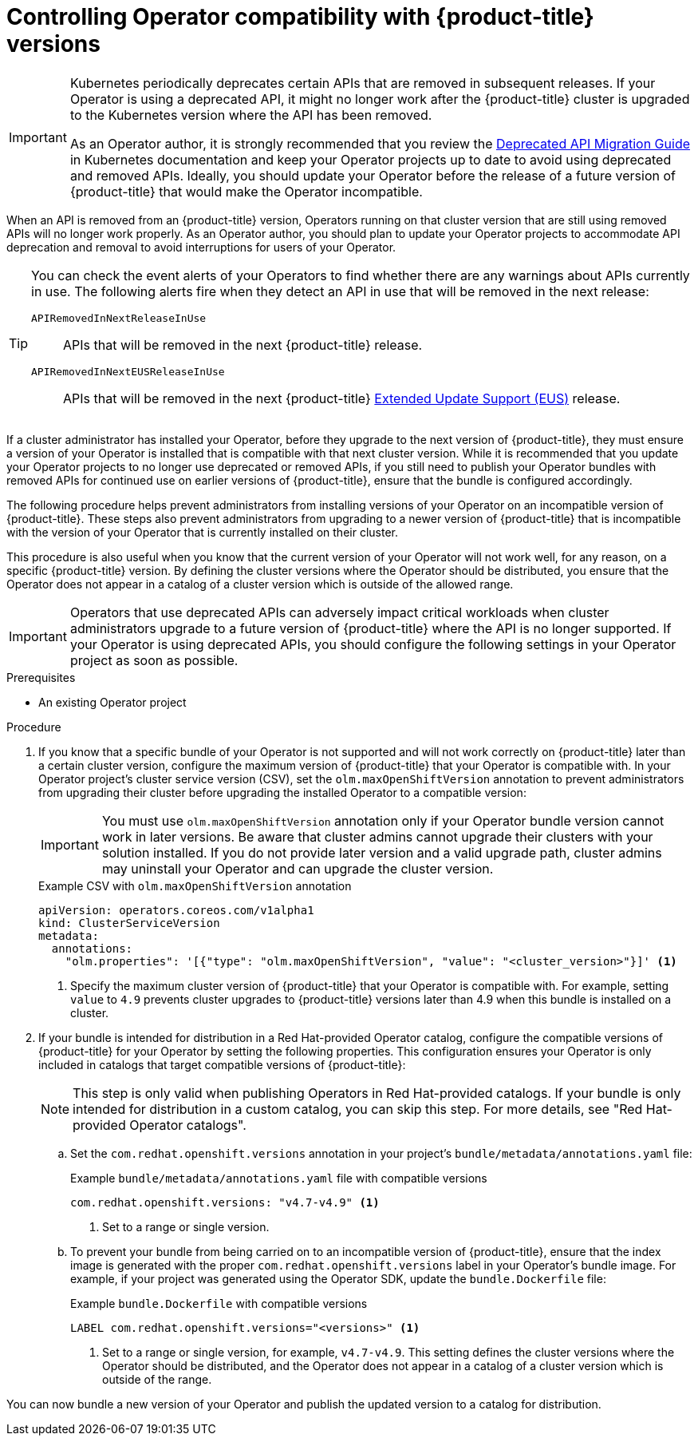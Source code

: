 // Module included in the following assemblies:
//
// * operators/operator_sdk/osdk-working-bundle-images.adoc

:_mod-docs-content-type: PROCEDURE
[id="osdk-control-compat_{context}"]
= Controlling Operator compatibility with {product-title} versions

[IMPORTANT]
====
Kubernetes periodically deprecates certain APIs that are removed in subsequent releases. If your Operator is using a deprecated API, it might no longer work after the {product-title} cluster is upgraded to the Kubernetes version where the API has been removed.

As an Operator author, it is strongly recommended that you review the link:https://kubernetes.io/docs/reference/using-api/deprecation-guide/[Deprecated API Migration Guide] in Kubernetes documentation and keep your Operator projects up to date to avoid using deprecated and removed APIs. Ideally, you should update your Operator before the release of a future version of {product-title} that would make the Operator incompatible.
====

When an API is removed from an {product-title} version, Operators running on that cluster version that are still using removed APIs will no longer work properly. As an Operator author, you should plan to update your Operator projects to accommodate API deprecation and removal to avoid interruptions for users of your Operator.

[TIP]
====
You can check the event alerts of your Operators to find whether there are any warnings about APIs currently in use. The following alerts fire when they detect an API in use that will be removed in the next release:

`APIRemovedInNextReleaseInUse`::
APIs that will be removed in the next {product-title} release.

`APIRemovedInNextEUSReleaseInUse`::
APIs that will be removed in the next {product-title} link:https://access.redhat.com/support/policy/updates/openshift#ocp4_phases[Extended Update Support (EUS)] release.
====

If a cluster administrator has installed your Operator, before they upgrade to the next version of {product-title}, they must ensure a version of your Operator is installed that is compatible with that next cluster version. While it is recommended that you update your Operator projects to no longer use deprecated or removed APIs, if you still need to publish your Operator bundles with removed APIs for continued use on earlier versions of {product-title}, ensure that the bundle is configured accordingly.

The following procedure helps prevent administrators from installing versions of your Operator on an incompatible version of {product-title}. These steps also prevent administrators from upgrading to a newer version of {product-title} that is incompatible with the version of your Operator that is currently installed on their cluster.

This procedure is also useful when you know that the current version of your Operator will not work well, for any reason, on a specific {product-title} version. By defining the cluster versions where the Operator should be distributed, you ensure that the Operator does not appear in a catalog of a cluster version which is outside of the allowed range.

[IMPORTANT]
====
Operators that use deprecated APIs can adversely impact critical workloads when cluster administrators upgrade to a future version of {product-title} where the API is no longer supported. If your Operator is using deprecated APIs, you should configure the following settings in your Operator project as soon as possible.
====

.Prerequisites

- An existing Operator project

.Procedure

. If you know that a specific bundle of your Operator is not supported and will not work correctly on {product-title} later than a certain cluster version, configure the maximum version of {product-title} that your Operator is compatible with. In your Operator project's cluster service version (CSV), set the `olm.maxOpenShiftVersion` annotation to prevent administrators from upgrading their cluster before upgrading the installed Operator to a compatible version:
+
[IMPORTANT]
====
You must use `olm.maxOpenShiftVersion` annotation only if your Operator bundle version cannot work in later versions. Be aware that cluster admins cannot upgrade their clusters with your solution installed. If you do not provide later version and a valid upgrade path,
cluster admins may uninstall your Operator and can upgrade the cluster version.
====
+
.Example CSV with `olm.maxOpenShiftVersion` annotation
[source,yaml]
----
apiVersion: operators.coreos.com/v1alpha1
kind: ClusterServiceVersion
metadata:
  annotations:
    "olm.properties": '[{"type": "olm.maxOpenShiftVersion", "value": "<cluster_version>"}]' <1>
----
<1> Specify the maximum cluster version of {product-title} that your Operator is compatible with. For example, setting `value` to `4.9` prevents cluster upgrades to {product-title} versions later than 4.9 when this bundle is installed on a cluster.

. If your bundle is intended for distribution in a Red Hat-provided Operator catalog, configure the compatible versions of {product-title} for your Operator by setting the following properties. This configuration ensures your Operator is only included in catalogs that target compatible versions of {product-title}:
+
[NOTE]
====
This step is only valid when publishing Operators in Red Hat-provided catalogs. If your bundle is only intended for distribution in a custom catalog, you can skip this step. For more details, see "Red Hat-provided Operator catalogs".
====

.. Set the `com.redhat.openshift.versions` annotation in your project's `bundle/metadata/annotations.yaml` file:
+
.Example `bundle/metadata/annotations.yaml` file with compatible versions
[source,yaml]
----
com.redhat.openshift.versions: "v4.7-v4.9" <1>
----
<1> Set to a range or single version.

.. To prevent your bundle from being carried on to an incompatible version of {product-title}, ensure that the index image is generated with the proper `com.redhat.openshift.versions` label in your Operator's bundle image. For example, if your project was generated using the Operator SDK, update the `bundle.Dockerfile` file:
+
.Example `bundle.Dockerfile` with compatible versions
+
[source,yaml]
----
LABEL com.redhat.openshift.versions="<versions>" <1>
----
<1> Set to a range or single version, for example, `v4.7-v4.9`. This setting defines the cluster versions where the Operator should be distributed, and the Operator does not appear in a catalog of a cluster version which is outside of the range.

You can now bundle a new version of your Operator and publish the updated version to a catalog for distribution.
